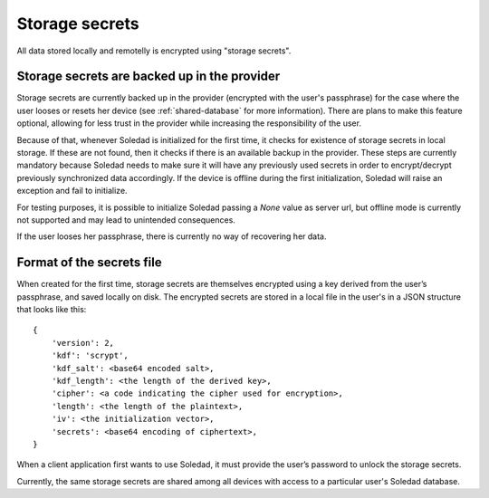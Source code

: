 .. _storage-secrets:

Storage secrets
===============

All data stored locally and remotelly is encrypted using "storage secrets".

Storage secrets are backed up in the provider
---------------------------------------------

Storage secrets are currently backed up in the provider (encrypted with the
user's passphrase) for the case where the user looses or resets her device (see
:ref:`shared-database` for more information). There are plans to make this
feature optional, allowing for less trust in the provider while increasing the
responsibility of the user.

Because of that, whenever Soledad is initialized for the first time, it checks
for existence of storage secrets in local storage. If these are not found, then
it checks if there is an available backup in the provider. These steps are
currently mandatory because Soledad needs to make sure it will have any
previously used secrets in order to encrypt/decrypt previously synchronized
data accordingly. If the device is offline during the first initialization,
Soledad will raise an exception and fail to initialize.

For testing purposes, it is possible to initialize Soledad passing a `None`
value as server url, but offline mode is currently not supported and may lead
to unintended consequences.

If the user looses her passphrase, there is currently no way of recovering her
data.

Format of the secrets file
--------------------------

When created for the first time, storage secrets are themselves encrypted using
a key derived from the user’s passphrase, and saved locally on disk. The
encrypted secrets are stored in a local file in the user's in a JSON structure
that looks like this::

    {
        'version': 2,
        'kdf': 'scrypt',
        'kdf_salt': <base64 encoded salt>,
        'kdf_length': <the length of the derived key>,
        'cipher': <a code indicating the cipher used for encryption>,
        'length': <the length of the plaintext>,
        'iv': <the initialization vector>,
        'secrets': <base64 encoding of ciphertext>,
    }

When a client application first wants to use Soledad, it must provide the
user’s password to unlock the storage secrets.

Currently, the same storage secrets are shared among all devices with access to
a particular user's Soledad database.
